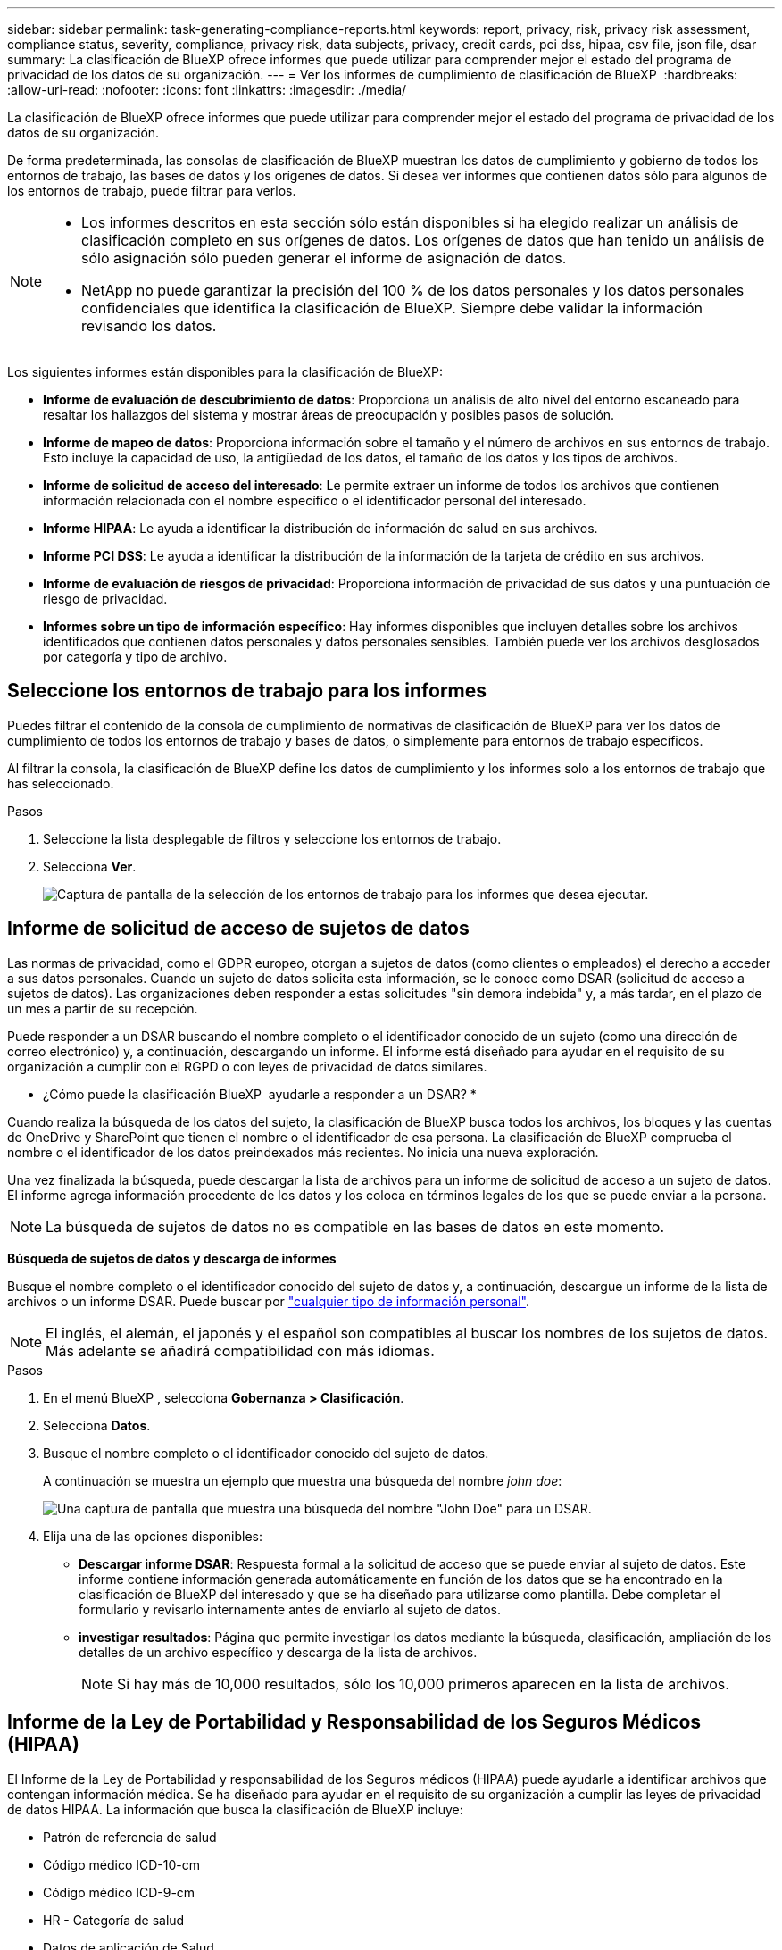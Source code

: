 ---
sidebar: sidebar 
permalink: task-generating-compliance-reports.html 
keywords: report, privacy, risk, privacy risk assessment, compliance status, severity, compliance, privacy risk, data subjects, privacy, credit cards, pci dss, hipaa, csv file, json file, dsar 
summary: La clasificación de BlueXP ofrece informes que puede utilizar para comprender mejor el estado del programa de privacidad de los datos de su organización. 
---
= Ver los informes de cumplimiento de clasificación de BlueXP 
:hardbreaks:
:allow-uri-read: 
:nofooter: 
:icons: font
:linkattrs: 
:imagesdir: ./media/


[role="lead"]
La clasificación de BlueXP ofrece informes que puede utilizar para comprender mejor el estado del programa de privacidad de los datos de su organización.

De forma predeterminada, las consolas de clasificación de BlueXP muestran los datos de cumplimiento y gobierno de todos los entornos de trabajo, las bases de datos y los orígenes de datos. Si desea ver informes que contienen datos sólo para algunos de los entornos de trabajo, puede filtrar para verlos.

[NOTE]
====
* Los informes descritos en esta sección sólo están disponibles si ha elegido realizar un análisis de clasificación completo en sus orígenes de datos. Los orígenes de datos que han tenido un análisis de sólo asignación sólo pueden generar el informe de asignación de datos.
* NetApp no puede garantizar la precisión del 100 % de los datos personales y los datos personales confidenciales que identifica la clasificación de BlueXP. Siempre debe validar la información revisando los datos.


====
Los siguientes informes están disponibles para la clasificación de BlueXP:

* *Informe de evaluación de descubrimiento de datos*: Proporciona un análisis de alto nivel del entorno escaneado para resaltar los hallazgos del sistema y mostrar áreas de preocupación y posibles pasos de solución.
* *Informe de mapeo de datos*: Proporciona información sobre el tamaño y el número de archivos en sus entornos de trabajo. Esto incluye la capacidad de uso, la antigüedad de los datos, el tamaño de los datos y los tipos de archivos.
* *Informe de solicitud de acceso del interesado*: Le permite extraer un informe de todos los archivos que contienen información relacionada con el nombre específico o el identificador personal del interesado.
* *Informe HIPAA*: Le ayuda a identificar la distribución de información de salud en sus archivos.
* *Informe PCI DSS*: Le ayuda a identificar la distribución de la información de la tarjeta de crédito en sus archivos.
* *Informe de evaluación de riesgos de privacidad*: Proporciona información de privacidad de sus datos y una puntuación de riesgo de privacidad.
* *Informes sobre un tipo de información específico*: Hay informes disponibles que incluyen detalles sobre los archivos identificados que contienen datos personales y datos personales sensibles. También puede ver los archivos desglosados por categoría y tipo de archivo.




== Seleccione los entornos de trabajo para los informes

Puedes filtrar el contenido de la consola de cumplimiento de normativas de clasificación de BlueXP para ver los datos de cumplimiento de todos los entornos de trabajo y bases de datos, o simplemente para entornos de trabajo específicos.

Al filtrar la consola, la clasificación de BlueXP define los datos de cumplimiento y los informes solo a los entornos de trabajo que has seleccionado.

.Pasos
. Seleccione la lista desplegable de filtros y seleccione los entornos de trabajo.
. Selecciona *Ver*.
+
image:screenshot_cloud_compliance_filter.gif["Captura de pantalla de la selección de los entornos de trabajo para los informes que desea ejecutar."]





== Informe de solicitud de acceso de sujetos de datos

Las normas de privacidad, como el GDPR europeo, otorgan a sujetos de datos (como clientes o empleados) el derecho a acceder a sus datos personales. Cuando un sujeto de datos solicita esta información, se le conoce como DSAR (solicitud de acceso a sujetos de datos). Las organizaciones deben responder a estas solicitudes "sin demora indebida" y, a más tardar, en el plazo de un mes a partir de su recepción.

Puede responder a un DSAR buscando el nombre completo o el identificador conocido de un sujeto (como una dirección de correo electrónico) y, a continuación, descargando un informe. El informe está diseñado para ayudar en el requisito de su organización a cumplir con el RGPD o con leyes de privacidad de datos similares.

* ¿Cómo puede la clasificación BlueXP  ayudarle a responder a un DSAR? *

Cuando realiza la búsqueda de los datos del sujeto, la clasificación de BlueXP busca todos los archivos, los bloques y las cuentas de OneDrive y SharePoint que tienen el nombre o el identificador de esa persona. La clasificación de BlueXP comprueba el nombre o el identificador de los datos preindexados más recientes. No inicia una nueva exploración.

Una vez finalizada la búsqueda, puede descargar la lista de archivos para un informe de solicitud de acceso a un sujeto de datos. El informe agrega información procedente de los datos y los coloca en términos legales de los que se puede enviar a la persona.


NOTE: La búsqueda de sujetos de datos no es compatible en las bases de datos en este momento.

*Búsqueda de sujetos de datos y descarga de informes*

Busque el nombre completo o el identificador conocido del sujeto de datos y, a continuación, descargue un informe de la lista de archivos o un informe DSAR. Puede buscar por link:reference-private-data-categories.html#types-of-personal-data["cualquier tipo de información personal"].


NOTE: El inglés, el alemán, el japonés y el español son compatibles al buscar los nombres de los sujetos de datos. Más adelante se añadirá compatibilidad con más idiomas.

.Pasos
. En el menú BlueXP , selecciona *Gobernanza > Clasificación*.
. Selecciona *Datos*.
. Busque el nombre completo o el identificador conocido del sujeto de datos.
+
A continuación se muestra un ejemplo que muestra una búsqueda del nombre _john doe_:

+
image:screenshot_dsar_search.gif["Una captura de pantalla que muestra una búsqueda del nombre \"John Doe\" para un DSAR."]

. Elija una de las opciones disponibles:
+
** *Descargar informe DSAR*: Respuesta formal a la solicitud de acceso que se puede enviar al sujeto de datos. Este informe contiene información generada automáticamente en función de los datos que se ha encontrado en la clasificación de BlueXP del interesado y que se ha diseñado para utilizarse como plantilla. Debe completar el formulario y revisarlo internamente antes de enviarlo al sujeto de datos.
** *investigar resultados*: Página que permite investigar los datos mediante la búsqueda, clasificación, ampliación de los detalles de un archivo específico y descarga de la lista de archivos.
+

NOTE: Si hay más de 10,000 resultados, sólo los 10,000 primeros aparecen en la lista de archivos.







== Informe de la Ley de Portabilidad y Responsabilidad de los Seguros Médicos (HIPAA)

El Informe de la Ley de Portabilidad y responsabilidad de los Seguros médicos (HIPAA) puede ayudarle a identificar archivos que contengan información médica. Se ha diseñado para ayudar en el requisito de su organización a cumplir las leyes de privacidad de datos HIPAA. La información que busca la clasificación de BlueXP incluye:

* Patrón de referencia de salud
* Código médico ICD-10-cm
* Código médico ICD-9-cm
* HR - Categoría de salud
* Datos de aplicación de Salud


El informe incluye la siguiente información:

* Resumen: Cuántos archivos contienen información sanitaria y en qué entornos de trabajo.
* Cifrado: Porcentaje de archivos que contienen información de salud que se encuentran en entornos de trabajo cifrados o no cifrados. Esta información es específica de Cloud Volumes ONTAP.
* Protección contra ransomware: El porcentaje de archivos que contienen información sobre el estado de salud que se encuentran en entornos de trabajo que tienen o no la protección contra ransomware habilitada. Esta información es específica de Cloud Volumes ONTAP.
* Retención: El período de tiempo en el que se modificaron los archivos por última vez. Esto es útil porque no debe mantener la información de salud por más tiempo de lo que necesita para procesarla.
* Distribución de la información de salud: Los entornos de trabajo donde se encontró la información de salud y si el cifrado y la protección contra ransomware están habilitados.


*Generar el Informe HIPAA*

Vaya a la ficha cumplimiento para generar el informe.

.Pasos
. En el menú BlueXP , selecciona *Gobernanza > Clasificación*.
. Seleccione *Cumplimiento* y luego seleccione el icono de descarga junto a *Informe HIPAA* en *Informes*.
+
image:screenshot_hipaa.gif["Captura de pantalla de la ficha cumplimiento de BlueXP que muestra el panel Informes en el que puede hacer clic en HIPAA."]



.Resultado
La clasificación de BlueXP genera un informe PDF que se puede revisar y enviar a otros grupos según sea necesario.



== Informe del estándar de seguridad de datos de la industria de tarjetas de pago (PCI DSS)

El Informe de estándares de seguridad de datos del sector de la tarjeta de pago (PCI DSS) puede ayudarle a identificar la distribución de información de la tarjeta de crédito a través de sus archivos.

El informe incluye la siguiente información:

* Resumen: Cuántos archivos contienen información de tarjetas de crédito y en qué entornos de trabajo.
* Cifrado: Porcentaje de archivos que contienen información de tarjetas de crédito en entornos de trabajo cifrados o no cifrados. Esta información es específica de Cloud Volumes ONTAP.
* Protección contra ransomware: El porcentaje de archivos que contienen información de tarjetas de crédito que se encuentran en entornos de trabajo que tienen o no la protección contra ransomware habilitada. Esta información es específica de Cloud Volumes ONTAP.
* Retención: El período de tiempo en el que se modificaron los archivos por última vez. Esto es útil porque no debe mantener la información de la tarjeta de crédito por más tiempo de lo que necesita para procesarla.
* Distribución de la información de la tarjeta de crédito: Los entornos de trabajo donde se encontró la información de la tarjeta de crédito y si el cifrado y la protección contra ransomware están habilitados.


*Generar el Informe PCI DSS*

Vaya a la ficha cumplimiento para generar el informe.

.Pasos
. En el menú BlueXP , selecciona *Gobernanza > Clasificación*.
. Seleccione *Cumplimiento* y luego seleccione el icono de descarga junto a *Informe PCI DSS* en *Informes*.
+
image:screenshot_pci_dss.gif["Captura de pantalla de la ficha cumplimiento de BlueXP que muestra el panel Informes en el que puede hacer clic en Evaluación de riesgo de privacidad."]



.Resultado
La clasificación de BlueXP genera un informe PDF que se puede revisar y enviar a otros grupos según sea necesario.



== Informe de evaluación del riesgo de privacidad

El informe de evaluación de riesgos de privacidad ofrece una descripción general del estado de riesgo de privacidad de su organización, tal y como lo exigen las normativas de privacidad como el RGPD y la CCPA.

El informe incluye la siguiente información:

* Estado de cumplimiento: Una puntuación de gravedad y la distribución de los datos, ya sea personal no confidencial, personal o personal confidencial.
* Descripción general de la evaluación: Un desglose de los tipos de datos personales encontrados, así como las categorías de datos.
* Sujetos de datos en esta evaluación: El número de personas, por ubicación, para las cuales se encontraron identificadores nacionales.


*Generar el Informe de Evaluación de Riesgos de Privacidad*

Vaya a la ficha cumplimiento para generar el informe.

.Pasos
. En el menú BlueXP , selecciona *Gobernanza > Clasificación*.
. Seleccione *Cumplimiento* y luego seleccione el icono de descarga junto a *Evaluación de riesgos de privacidad* en *Informes*.
+
image:screenshot_privacy_risk_assessment.gif["Captura de pantalla de la ficha cumplimiento de BlueXP que muestra el panel Informes en el que puede hacer clic en Evaluación de riesgo de privacidad."]



.Resultado
La clasificación de BlueXP genera un informe PDF que se puede revisar y enviar a otros grupos según sea necesario.

*Gravedad*

La clasificación de BlueXP calcula la puntuación de gravedad del informe de evaluación de riesgos de privacidad basándose en tres variables:

* El porcentaje de datos personales de todos los datos.
* El porcentaje de datos personales confidenciales de todos los datos.
* El porcentaje de archivos que incluyen temas de datos, determinado por identificadores nacionales como ID nacionales, números de Seguro Social y números de identificación fiscal.


La lógica utilizada para determinar la puntuación es la siguiente:

[cols="27,73"]
|===
| Puntuación de gravedad | Lógica 


| 0 | Las tres variables son exactamente 0 % 


| 1 | Una de las variables es mayor que 0 % 


| 2 | Una de las variables es mayor que el 3 % 


| 3 | Dos de las variables son mayores que el 3% 


| 4 | Tres de las variables son mayores que el 3% 


| 5 | Una de las variables es mayor que el 6 % 


| 6 | Dos de las variables son mayores que el 6% 


| 7 | Tres de las variables son mayores que el 6% 


| 8 | Una de las variables es mayor que el 15 % 


| 9 | Dos de las variables son mayores que el 15% 


| 10 | Tres de las variables son mayores que el 15% 
|===